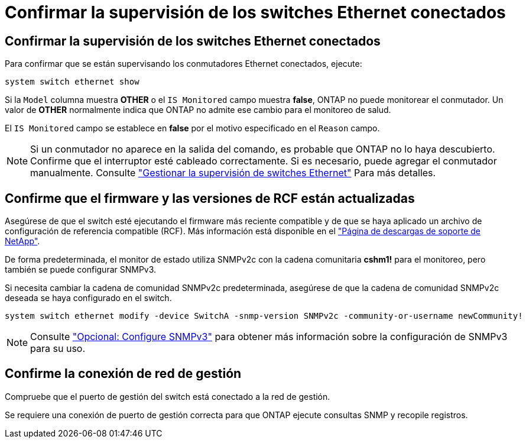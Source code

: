 = Confirmar la supervisión de los switches Ethernet conectados
:allow-uri-read: 




== Confirmar la supervisión de los switches Ethernet conectados

Para confirmar que se están supervisando los conmutadores Ethernet conectados, ejecute:

[source, cli]
----
system switch ethernet show
----
Si la `Model` columna muestra *OTHER* o el `IS Monitored` campo muestra *false*, ONTAP no puede monitorear el conmutador. Un valor de *OTHER* normalmente indica que ONTAP no admite ese cambio para el monitoreo de salud.

El `IS Monitored` campo se establece en *false* por el motivo especificado en el `Reason` campo.

[NOTE]
====
Si un conmutador no aparece en la salida del comando, es probable que ONTAP no lo haya descubierto.  Confirme que el interruptor esté cableado correctamente.  Si es necesario, puede agregar el conmutador manualmente. Consulte link:monitor-manage.html["Gestionar la supervisión de switches Ethernet"] Para más detalles.

====


== Confirme que el firmware y las versiones de RCF están actualizadas

Asegúrese de que el switch esté ejecutando el firmware más reciente compatible y de que se haya aplicado un archivo de configuración de referencia compatible (RCF). Más información está disponible en el https://mysupport.netapp.com/site/downloads["Página de descargas de soporte de NetApp"^].

De forma predeterminada, el monitor de estado utiliza SNMPv2c con la cadena comunitaria *cshm1!* para el monitoreo, pero también se puede configurar SNMPv3.

Si necesita cambiar la cadena de comunidad SNMPv2c predeterminada, asegúrese de que la cadena de comunidad SNMPv2c deseada se haya configurado en el switch.

[source, cli]
----
system switch ethernet modify -device SwitchA -snmp-version SNMPv2c -community-or-username newCommunity!
----

NOTE: Consulte link:config-snmpv3.html["Opcional: Configure SNMPv3"] para obtener más información sobre la configuración de SNMPv3 para su uso.



== Confirme la conexión de red de gestión

Compruebe que el puerto de gestión del switch está conectado a la red de gestión.

Se requiere una conexión de puerto de gestión correcta para que ONTAP ejecute consultas SNMP y recopile registros.
